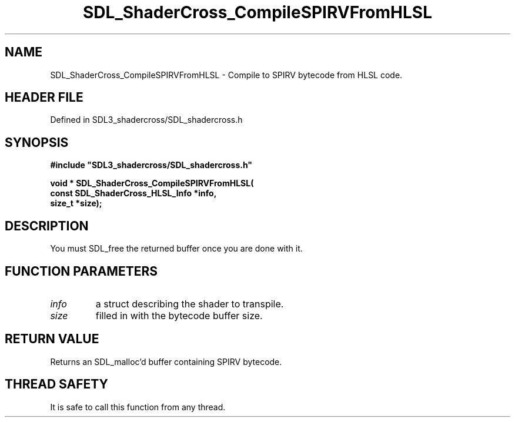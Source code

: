 .\" This manpage content is licensed under Creative Commons
.\"  Attribution 4.0 International (CC BY 4.0)
.\"   https://creativecommons.org/licenses/by/4.0/
.\" This manpage was generated from SDL_shadercross's wiki page for SDL_ShaderCross_CompileSPIRVFromHLSL:
.\"   https://wiki.libsdl.org/SDL_shadercross/SDL_ShaderCross_CompileSPIRVFromHLSL
.\" Generated with SDL/build-scripts/wikiheaders.pl
.\"  revision 392d12a
.\" Please report issues in this manpage's content at:
.\"   https://github.com/libsdl-org/sdlwiki/issues/new
.\" Please report issues in the generation of this manpage from the wiki at:
.\"   https://github.com/libsdl-org/SDL/issues/new?title=Misgenerated%20manpage%20for%20SDL_ShaderCross_CompileSPIRVFromHLSL
.\" SDL_shadercross can be found at https://libsdl.org/projects/SDL_shadercross
.de URL
\$2 \(laURL: \$1 \(ra\$3
..
.if \n[.g] .mso www.tmac
.TH SDL_ShaderCross_CompileSPIRVFromHLSL 3 "SDL_shadercross 3.0.0" "SDL_shadercross" "SDL_shadercross3 FUNCTIONS"
.SH NAME
SDL_ShaderCross_CompileSPIRVFromHLSL \- Compile to SPIRV bytecode from HLSL code\[char46]
.SH HEADER FILE
Defined in SDL3_shadercross/SDL_shadercross\[char46]h

.SH SYNOPSIS
.nf
.B #include \(dqSDL3_shadercross/SDL_shadercross.h\(dq
.PP
.BI "void * SDL_ShaderCross_CompileSPIRVFromHLSL(
.BI "    const SDL_ShaderCross_HLSL_Info *info,
.BI "    size_t *size);
.fi
.SH DESCRIPTION
You must SDL_free the returned buffer once you are done with it\[char46]

.SH FUNCTION PARAMETERS
.TP
.I info
a struct describing the shader to transpile\[char46]
.TP
.I size
filled in with the bytecode buffer size\[char46]
.SH RETURN VALUE
Returns an SDL_malloc'd buffer containing SPIRV bytecode\[char46]

.SH THREAD SAFETY
It is safe to call this function from any thread\[char46]

